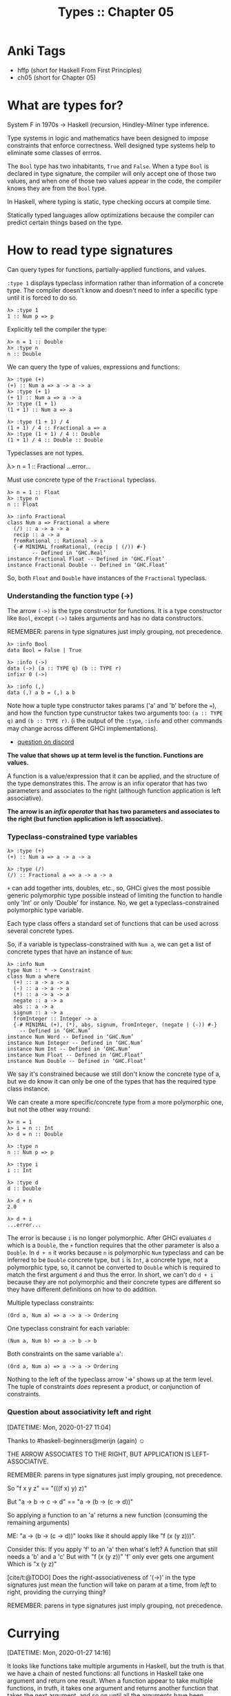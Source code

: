 #+TITLE: Types :: Chapter 05
#+STARTUP: content

* Anki Tags
:PROPERTIES:
:CUSTOM_ID: anki-tags
:END:
- hffp (short for Haskell From First Principles)
- ch05 (short for Chapter 05)

* What are types for?
:PROPERTIES:
:CUSTOM_ID: what-are-types-for
:END:
System F in 1970s → Haskell (recursion, Hindley-Milner type inference.

Type systems in logic and mathematics have been designed to impose
constraints that enforce correctness. Well designed type systems help to
eliminate some classes of errros.

The =Bool= type has two inhabitants, =True= and =False=. When a type
=Bool= is declared in type signature, the compiler will only accept one
of those two values, and when one of those two values appear in the
code, the compiler knows they are from the =Bool= type.

In Haskell, where typing is static, type checking occurs at compile
time.

Statically typed languages allow optimizations because the compiler can
predict certain things based on the type.

* How to read type signatures
:PROPERTIES:
:CUSTOM_ID: how-to-read-type-signatures
:END:
Can query types for functions, partially-applied functions, and values.

=:type 1= displays typeclass information rather than information of a
concrete type. The compiler doesn't know and doesn't need to infer a
specific type until it is forced to do so.

#+begin_example
λ> :type 1
1 :: Num p => p
#+end_example

Explicitly tell the compiler the type:

#+begin_example
λ> n = 1 :: Double
λ> :type n
n :: Double
#+end_example

We can query the type of values, expressions and functions:

#+begin_example
λ> :type (+)
(+) :: Num a => a -> a -> a
λ> :type (+ 1)
(+ 1) :: Num a => a -> a
λ> :type (1 + 1)
(1 + 1) :: Num a => a

λ> :type (1 + 1) / 4
(1 + 1) / 4 :: Fractional a => a
λ> :type (1 + 1) / 4 :: Double
(1 + 1) / 4 :: Double :: Double
#+end_example

Typeclasses are not types.

λ> n = 1 :: Fractional ...error...

Must use concrete type of the =Fractional= typeclass.

#+begin_example
λ> n = 1 :: Float
λ> :type n
n :: Float

λ> :info Fractional
class Num a => Fractional a where
  (/) :: a -> a -> a
  recip :: a -> a
  fromRational :: Rational -> a
  {-# MINIMAL fromRational, (recip | (/)) #-}
        -- Defined in ‘GHC.Real’
instance Fractional Float -- Defined in ‘GHC.Float’
instance Fractional Double -- Defined in ‘GHC.Float’
#+end_example

So, both =Float= and =Double= have instances of the =Fractional=
typeclass.

*** Understanding the function type (->)
:PROPERTIES:
:CUSTOM_ID: understanding-the-function-type--
:END:
The arrow =(->)= is the type constructor for functions. It is a type
constructor like =Bool=, except =(->)= takes arguments and has no data
constructors.

REMEMBER: parens in type signatures just imply grouping, not precedence.

#+begin_example
λ> :info Bool
data Bool = False | True

λ> :info (->)
data (->) (a :: TYPE q) (b :: TYPE r)
infixr 0 (->)

λ> :info (,)
data (,) a b = (,) a b
#+end_example

Note how a tuple type constructor takes params ('a' and 'b' before the
===), and how the function type cunstructor takes two arguments too:
=(a :: TYPE q)= and =(b :: TYPE r)=. (ℹ️ the output of the =:type=,
=:info= and other commands may change across different GHCi
implementations).

- [[https://discord.com/channels/280033776820813825/505367988166197268/849333471440797726][question
  on discord]]

*The value that shows up at term level is the function. Functions are
values.*

A function is a value/expression that it can be applied, and the
structure of the type demonstrates this. The arrow is an infix operator
that has two parameters and associates to the right (although function
application is left associative).

*The arrow is an /infix operator/ that has two parameters and associates
to the right (but function application is left associative).*

*** Typeclass-constrained type variables
:PROPERTIES:
:CUSTOM_ID: typeclass-constrained-type-variables
:END:
#+begin_example
λ> :type (+)
(+) :: Num a => a -> a -> a

λ> :type (/)
(/) :: Fractional a => a -> a -> a
#+end_example

=+= can add together ints, doubles, etc., so, GHCi gives the most
possible generic polymorphic type possible instead of limiting the
function to handle only 'Int' or only 'Double' for instance. No, we get
a typeclass-constrained polymorphic type variable.

Each type class offers a standard set of functions that can be used
across several concrete types.

So, if a variable is typeclass-constrained with =Num a=, we can get a
list of concrete types that have an instance of =Num=:

#+begin_example
λ> :info Num
type Num :: * -> Constraint
class Num a where
  (+) :: a -> a -> a
  (-) :: a -> a -> a
  (*) :: a -> a -> a
  negate :: a -> a
  abs :: a -> a
  signum :: a -> a
  fromInteger :: Integer -> a
  {-# MINIMAL (+), (*), abs, signum, fromInteger, (negate | (-)) #-}
    -- Defined in ‘GHC.Num’
instance Num Word -- Defined in ‘GHC.Num’
instance Num Integer -- Defined in ‘GHC.Num’
instance Num Int -- Defined in ‘GHC.Num’
instance Num Float -- Defined in ‘GHC.Float’
instance Num Double -- Defined in ‘GHC.Float’
#+end_example

We say it's constrained because we still don't know the concrete type of
a, but we do know it can only be one of the types that has the required
type class instance.

We can create a more specific/concrete type from a more polymorphic one,
but not the other way rround:

#+begin_example
λ> n = 1
λ> i = n :: Int
λ> d = n :: Double

λ> :type n
n :: Num p => p

λ> :type i
i :: Int

λ> :type d
d :: Double

λ> d + n
2.0

λ> d + i
...error...
#+end_example

The error is because =i= is no longer polymorphic. After GHCi evaluates
=d= which is a =Double=, the =+= function requires that the other
parameter is also a =Double=. In =d + n= it works because =n= is
polymorphic =Num= typeclass and can be inferred to be =Double= concrete
type, but =i= is =Int=, a concrete type, not a polymorphic type, so, it
cannot be converted to =Double= which is required to match the first
argument =d= and thus the error. In short, we can't do =d + i= because
they are not polymorphic and their concrete types are different so they
have different definitions on how to do addition.

Multiple typeclass constraints:

#+begin_example
(Ord a, Num a) => a -> a -> Ordering
#+end_example

One typeclass constraint for each variable:

#+begin_example
(Num a, Num b) => a -> b -> b
#+end_example

Both constraints on the same variable =a=':

#+begin_example
(Ord a, Num a) => a -> a -> Ordering
#+end_example

Nothing to the left of the typeclass arrow '=>' shows up at the term
level. The tuple of constraints /does/ represent a product, or
conjunction of constraints.

*** Question about associativity left and right
:PROPERTIES:
:CUSTOM_ID: question-about-associativity-left-and-right
:END:
[DATETIME: Mon, 2020-01-27 11:04]

Thanks to #haskell-beginners@merijn (again) ☺

THE ARROW ASSOCIATES TO THE RIGHT, BUT APPLICATION IS LEFT-ASSOCIATIVE.

REMEMBER: parens in type signatures just imply grouping, not precedence.

So "f x y z" == "(((f x) y) z)"

But "a -> b -> c -> d" == "a -> (b -> (c -> d))"

So applying a function to an 'a' returns a new function (consuming the
remaining arguments)

ME: "a -> (b -> (c -> d))" looks like it should apply like "f (x (y
z)))".

Consider this: If you apply 'f' to an 'a' then what's left? A function
that still needs a 'b' and a 'c' But with "f (x (y z))" 'f' only ever
gets one argument Which is "x (y z)"

[cite/t:@TODO] Does the right-associativeness of '(->)' in the type
signatures just mean the function will take on param at a time, from
/left/ to right, providing the currying thing‽

REMEMBER: parens in type signatures just imply grouping, not precedence.

* Currying
:PROPERTIES:
:CUSTOM_ID: currying
:END:
[DATETIME: Mon, 2020-01-27 14:16]

It looks like functions take multiple arguments in Haskell, but the
truth is that we have a chain of nested functions: all functions in
Haskell take one argument and return one result. When a function appear
to take multiple functions, in truth, it takes one argument and returns
another function that takes the next argument, and so on until all the
arguments have been consumed and the final result is produced.

Each arrow =(->)=in a type signature represents one argument and one
result, with the final type being the final result.

#+begin_example
data (->) a b
#+end_example

In =(+) :: Num a => a -> a -> a’, the ‘a -> a -> a= represent successive
function applications.

The way the type constructor for functions, =(->)=, is defined makes
currying the default in Haskell. This is because it is an infix operator
and right associative. Because it associates to the right, types are
implicitly parenthesized like so:

#+begin_example
f :: a -> a -> a
#+end_example

is the same as

#+begin_example
f :: a -> (a -> a)
#+end_example

and

#+begin_example
map :: (a -> b) -> [a] -> [b]
#+end_example

is the same as

#+begin_example
map :: (a -> b) -> ([a] -> [b])
#+end_example

The association here, or grouping into parentheses, is not to control
precedence or order of evaluation; it only serves to group the
parameters into argument and result, since there can only be one
argument and one result per arrow. Since all the arrows have the same
precedence, the associativity does not change the precedence or order of
evaluation.

Explicit parenthesization, as when an input parameter is itself a
function (such as in map, above), may be used to indicate order of
evaluation, but the implicit associativity of the function type does not
mean the inner or final set of parentheses, i.e., the result type,
evaluates first. Application is evaluation; in other words, the only way
to evaluate anything is by applying functions, and function application
is left associative. So, the leftmost, or outermost, arguments will be
evaluated first.

*** Partial Application
:PROPERTIES:
:CUSTOM_ID: partial-application
:END:
add :: Integer -> Integer -> Integer add n m = n + m

#+begin_example
λ> add1 = add 1
λ> :type add1
add1 :: Integer -> Integer
λ> add1 10
11
#+end_example

'add' takes /one/ argument and returns a function that takes /one/
argument which then returns the final result.

Partially applying subtraction and division functions is trickier
because they are not is not associative and commutative by default
([[http://mathforum.org/library/drmath/view/72185.html][link]]).

#+begin_example
sub :: Integer -> Integer -> Integer
sub dividend divisor = dividend - divisor

λ> subFrom5 = sub 5
λ> subFrom5 1
4
#+end_example

When we apply 'sub' to 5, 5 is the dividend. But we want to pass the
amount to subtract as the first argument, so we can have functions like
'sub1' or 'sub10'. For that we can use sectioning:

sub1 :: Integer -> Integer sub1 = (subtract 1)

λ> sub1 1 0 λ> sub1 (-1) -2

over2 :: Double -> Double over2 = (/ 2)

λ> over2 1 0.5

NOTE that we do the sectioning placing the operator function to the
left, so for the subtraction, the argument already applied is the
divisor, and for the divistion/fraction the argument already applied is
the denominator. It is a way of forcing partially-applying the second
argument first.

*** Manual currying and uncurrying
:PROPERTIES:
:CUSTOM_ID: manual-currying-and-uncurrying
:END:
To uncurry we unest two functions and replace them with a tuple of two
values.

Curried and uncurried=(+)=:

#+begin_example
(+) :: Num a => a -> a -> a
(+) :: Num a => (a, a) -> a
#+end_example

- Uncurried functions: One function, many arguments.
- Curried functions: Many functions, one argument apiece.

Both lambdas are curried. =f= leverages automatic haskell currying,
while =g= does manual currying by nesting lambdas.

#+begin_example
f :: Int -> Int -> Int
f = \x y -> (+) x y

g :: Int -> Int -> Int
g = \x -> \y -> (+) x y
#+end_example

*** Currying and uncurrying existing functions
:PROPERTIES:
:CUSTOM_ID: currying-and-uncurrying-existing-functions
:END:
#+begin_example
λ> curry f a b = f (a, b)
λ> :t curry
curry :: ((a, b) -> t) -> a -> b -> t
#+end_example

In =((a, b) -> t)=, the outer parens mean a function that returns =t=.
The function takes two params 'a' and 'b'. The inner set of params with
the tuple =(a, b)= mean the function really takes two params. It is not
curried. It requires both params at once.

'f' takes 'a' and 'b'. The return type is implicit. A function must
return something, in this case, some type 't'.

curry takes a function that expects two "curried params" and turns it
into a function that must be applied to a tuple of those two params,
effectively making it require the two params at once, in one go.

#+begin_example
λ> uncurry f (a, b) = f a b
λ> :type uncurry
uncurry :: (t1 -> t2 -> t3) -> (t1, t2) -> t3
#+end_example

A function 'f' that requires two params at once (because of the tuple
'(a, b)' and produces a function that accepts one param at a time.

*** Sectioning
:PROPERTIES:
:CUSTOM_ID: sectioning
:END:
The term sectioning specifically refers to the partial application of
infix operators, which has a special syntax that allows you to choose
whether you're partially applying the operator to the first or the
second argument.

The side of the operator makes no difference when the function is
commutative:

#+begin_example
λ> addX = (+ 1)
λ> addY = (1 +)
λ> addX 1
2
λ> addY 1
2
#+end_example

But it does make a difference when the function is not commutative:

#+begin_example
λ> overTwo = (/ 2)
λ> twoOver = (2 /)
λ> overTwo 1
0.5
λ> twoOver 1
2.0

λ> minusOne = (subtract 1)
λ> oneMinus = (1 -)
λ> minusOne 1
0
λ> oneMinus 1
0

‘(1 -)’ could also be ‘(1 `subtract`)’.

λ> powerTwo = (^ 2)
λ> twoPower = (2 ^)
λ> powerTwo 3
9
λ> twoPower 3
8

λ> hello = ("hello " ++)
λ> world = (++ " world")
λ> hello "world"
"hello world"
λ> world "hello"
"hello world"

λ> contains3 = (3 `elem`)
λ> contains3 [1, 2, 4]
False
λ> contains3 [1, 2, 3, 4]
True
#+end_example

*** Exercises
:PROPERTIES:
:CUSTOM_ID: exercises
:END:
Page 137.

**** Exercise 1
:PROPERTIES:
:CUSTOM_ID: exercise-1
:END:
#+begin_example
λ> f :: a -> a -> a -> a; f = undefined

λ> :type f 'x'
f 'x' :: Char -> Char -> Char
#+end_example

**** Exercise 2
:PROPERTIES:
:CUSTOM_ID: exercise-2
:END:
#+begin_example
λ> g :: a -> b -> c -> b; g = undefined

λ> :type g 0 'c' "woot"
g 0 'c' "woot" :: Char
#+end_example

**** Exercise 3
:PROPERTIES:
:CUSTOM_ID: exercise-3
:END:
#+begin_example
λ> h :: (Num a, Num b) => a -> b -> b; h = undefined
λ> :type h 1.0 2
h 1.0 2 :: Num b => b
#+end_example

**** Exercise 4
:PROPERTIES:
:CUSTOM_ID: exercise-4
:END:
#+begin_example
λ> h :: (Num a, Num b) => a -> b -> b; h = undefined
λ> :type h 1 (5.5 :: Double)
h 1 (5.5 :: Double) :: Double
#+end_example

**** Exercise 5
:PROPERTIES:
:CUSTOM_ID: exercise-5
:END:
#+begin_example
jackal :: (Ord a, Eq b) => a -> b -> a
jackal = undefined

λ> :type jackal "keyboard" "has the word jackal in it"
jackal "keyboard" "has the word jackal in it" :: [Char]
#+end_example

**** Exercise 6
:PROPERTIES:
:CUSTOM_ID: exercise-6
:END:
#+begin_example
λ> jackal :: (Ord a, Eq b) => a -> b -> a; jackal = undefined
λ> :type jackal "keyboard"
jackal "keyboard" :: Eq b => b -> [Char]
#+end_example

**** Exercise 7
:PROPERTIES:
:CUSTOM_ID: exercise-7
:END:
#+begin_example
λ> kessel :: (Ord a, Num b) => a -> b -> a; kessel = undefined
λ> :type kessel 1 2
kessel 1 2 :: (Ord a, Num a) => a
#+end_example

=a= is =Ord a= in the type definition, but when we apply =kessel= to 1,
the compiler must infer that =a= is also some kind of number, thus, =a=
becomes =(Ord a, Num a)=.

**** Exercise 8
:PROPERTIES:
:CUSTOM_ID: exercise-8
:END:
#+begin_example
λ> kessel :: (Ord a, Num b) => a -> b -> a; kessel = undefined
λ> :type kessel 1 (2 :: Integer)
kessel 1 (2 :: Integer) :: (Ord a, Num a) => a
#+end_example

We said 2 is Integer. 1 is not required to be any of the concrete
numeric types, so the compiler infers it to be constrained by the =Num=
type class, but not any more specific than that.

**** Exercise 9
:PROPERTIES:
:CUSTOM_ID: exercise-9
:END:
#+begin_example
λ> kessel :: (Ord a, Num b) => a -> b -> a; kessel = undefined
λ> :type kessel (1 :: Integer) 2
kessel (1 :: Integer) 2 :: Integer
#+end_example

We explicitly told the compiler that 1 is an Integer, so =a= input is
=Integer=. The output =a= must be =Integer= 🙂.

* Polymorphism
:PROPERTIES:
:CUSTOM_ID: polymorphism
:END:
Polymorph is a word of relatively recent provenance. It was invented in
the early 19th century from the Greek words poly for "many" and morph
for "form." The -ic suffix in polymorphic means "made of." So,
"polymorphic" means "made of many forms." In programming, this is
understood to be in contrast to monomorphic, "made of one form."

Broadly speaking, type signatures may have three kinds of types: *
concrete (Int, Double, etc.). * constrained polymorphic (Num a, Ord b,
etc.). * parametrically polymorphic (a, b, etc.).

Two categories of polymorphism: * parametric polymorphism (variables,
fully polymorphic). * constrained polymorphism (type class, ad-hoc
polymorphism). Implemented with type classes.

#+begin_example
id :: a -> a
#+end_example

Maximally polymorphic signature for 'id'. Any type is allowed.

By default, type variables are resolved at the left-most part of the
type signature and are fixed once sufficient information to bind them to
a concrete type is available. That is, once an 'a' is decided upon a
concrete type, say, 'Integer', all other references to 'a' will be
'Integer' as well.

We do not know we can add 'a' and 'a' together, but we know we can add
'Num a' and 'Num a' together.

Methods/functions are implemented through type classes. Since 'a' bears
no typeclass information, there is no function we can apply to 'a'. We
can simply just return it.

A type 'Num a' implements only the functions in the 'Num' typeclass, but
an 'Integer', for instance, implements functions both from 'Num' and
'Integral' type classes, due to the additive nature of type class
inheritance. The more concrete a type is, the less flexibility on the
type, but the more operations can be performed on it, and vice-versa.

If something has an instance of Num but not an instance of Integral, it
can't implement the methods of the Integral type class. A subclass
cannot override the methods of its superclass.

A function is polymorphic when its type signature has variables that can
represent more than one type. That is, its parameters are polymorphic.
Parametric polymorphism refers to fully polymorphic (unconstrained by a
type class) parameters. Parametricity is the property we get from having
parametric polymorphism. Parametricity means that the behavior of a
function with respect to the types of its (parametrically polymorphic)
arguments is uniform. The behavior cannot change just because it was
applied to an argument of a different type.

*** Polymorphic constants
:PROPERTIES:
:CUSTOM_ID: polymorphic-constants
:END:
λ> :type (-10) (-10) :: Num a => a λ> :typ 6.3 6.3 :: Fractional p => p
λ> :type (-10) + 6.3 (-10) + 6.3 :: Fractional a => a

Doesn't work:

λ> 6 / length [1, 2]

'/' works on Fractional, but 'length' returns Int. Can't convert from a
more specific type to a more generic one. 'length' isn't polymorphic
enough. 'Fractional' doesn't include the type 'Int'.

λ> 6 / fromIntegral (length [1, 2]) 3.0

*** Question about fromIntegral
:PROPERTIES:
:CUSTOM_ID: question-about-fromintegral
:END:
https://hoogle.haskell.org and search for 'fromIntegral' (link). It is
in Prelude.

':i Prelude.fromIntegral' says "defined in GHC.Real", but ':i Real' does
not show 'fromIntegral'.

GHC.Real is a module, but with :i Real you're asking about the typeclass
called Real. The fully qualified name of the typeclass would be
GHC.Real.Real.

':i GHC.Real.Real' doesn't show it either.

well, of course not! that only shows the methods which actually /belong/
to Real

=:browse GHC.Real= should show it The point is that GHC.Real is
/different/ from GHC.Real.Real, so while the first one (i.e. the module)
contains it, the second (the class) does not

yes, ':browse ModuleNameHere' shows everything exported by that module

* Type Inference
:PROPERTIES:
:CUSTOM_ID: type-inference
:END:
Haskell's type inference is built on an extended version of the
Damas-Hindley-Milner type system.

Haskell will infer the most generally applicable (polymorphic) type that
is still correct.

λ> greet s = "Hey" ++ s λ> :type greet greet :: [Char] -> [Char]

Because GHCi knows '++' and sees it is being used with a list of 'Char',
it knows 's' can only be 'Char'.

But here we are back to a polymorphic type signature:

λ> greet x y = x ++ y λ> :type greet greet :: [a] -> [a] -> [a]

GHCi knows '++' concatenates lists, but it has no idea about 'x' and
'y', so it infers the parametrically polymorphic types.

f :: Num a => a -> a -> a f x y = x + y + 1

λ> :t f 1 f 1 :: Num a => a -> a

Still 'Num a' because there is nothing forcing GHCi to infer that 1 or x
or y should have a more specific, concrete type.

λ> :t f (1 :: Int) f (1 :: Int) :: Int -> Int

Now we gave the compiler a concrete type, so, it must infer the other
'a's to be of that same concrete type as well.

* Asserting types for declarations
:PROPERTIES:
:CUSTOM_ID: asserting-types-for-declarations
:END:
triple n = n * 3

λ> :type triple triple :: Num a => a -> a

Can't yet decide on a concrete type for '3'.

triple n = n * 3 :: Integer

λ> :type triple triple :: Integer -> Integer

Note the type class constraint is gone, because 'Integer' implements
'Num', so that constraint is redundant.

triple :: Integer -> Integer triple n = n * 3

triple n = triplefy n where triplefy :: Int -> Int triplefy y = y * 3

triple' n = let triplefy :: Int -> Int triplefy y = y * 3 in triplefy n

In both examples above, type information propagates from the 'where' and
'let' clauses to the 'triple' toplevel functions.

Can't do this:

f x y = x + y :: String

'(+)' cannot be used to produce strings, not matter what, because
'String' does not implement the 'Num' typeclass.

* Questions
:PROPERTIES:
:CUSTOM_ID: questions
:END:
*** Polymorphism
:PROPERTIES:
:CUSTOM_ID: polymorphism-1
:END:
Q: Polymorphism refers to type variables that...

A: ...may refer to more than one concrete type.

*** Polymorphism
:PROPERTIES:
:CUSTOM_ID: polymorphism-2
:END:
Q: In Haskell, polymorphism usually manifests as...

A: ...parametric or ad-hoc (typeclass-constrained) polymorphism.

*** Type Inference
:PROPERTIES:
:CUSTOM_ID: type-inference-1
:END:
Q: What is type inference?

A: It is a faculty which enables a programming language to infer
/principal types/ from terms without the need to write them explicitly.

*** Principal Type
:PROPERTIES:
:CUSTOM_ID: principal-type
:END:
Q: In Haskell, what is the principal type?

A: It is the most generic type that still typechecks.

*** Principal Type
:PROPERTIES:
:CUSTOM_ID: principal-type-1
:END:
Q:

a Num a => a Int

What is the principal type?

A: It is the parametrically polymorphic 'a'. 'a' in the first line is
the same type of 'a' on the second line. Guaranteed. Once a type
variable stands for a type, it is the same throughout all the uses of
the type variable. 'Int' has an instance of 'Num'. AOK.

*** Principal Type
:PROPERTIES:
:CUSTOM_ID: principal-type-2
:END:
Q:

(Ord a, Num a) => a Integer

What is the principal type?

A: It is '(Ord a, Num a) => a' because 'Integer' implements those two
typeclasses.

*** Type Variable
:PROPERTIES:
:CUSTOM_ID: type-variable
:END:
Q: A type variable is a way to refer to...

A: ...an unspecified type or set of types in type signatures.

Unspecified. 'a' can be of /any/ type:

f :: a -> a

Set of types. Can be one of the concrete types that have an instance of
'Num':

f :: Num a => a -> a -> a

*** Kind of polymorphism variable
:PROPERTIES:
:CUSTOM_ID: kind-of-polymorphism-variable
:END:
Q:

id :: a -> a

(+) :: Num a => a -> a -> a

Whar tare the types of polymorphism used in each of the two functions?

A: * 'id' uses parametrically polymorphic type variables. 'a' could be
any type. * '(+)' uses typeclass-constrained (ad-hoc) type variables.
'a' must be of a concrete type that has an instance of the 'Num'
typeclass.

*** Typeclass
:PROPERTIES:
:CUSTOM_ID: typeclass
:END:
Q: What is a typeclass?

A: It is a means of expressing faculties or interfaces that are common
to multiple (concrete) datatypes so that common operations can be reused
across those datatypes without re-implementing those operations for each
concrete type.

*** Parametricity
:PROPERTIES:
:CUSTOM_ID: parametricity
:END:
Q: What is parametricity?

A: It is a property that states that the behaviour of a function will be
uniform (the same) accross all concrete applications of that function
regardless of the type of the data being consumed by that function.

*** More questions
:PROPERTIES:
:CUSTOM_ID: more-questions
:END:
| Q: What property guarantees that the function 'id :: a -> a' will work the same way no matter what the type of values the function is applied to. |
|---------------------------------------------------------------------------------------------------------------------------------------------------|
| Q: What does parametricity mean here?                                                                                                             |
| const :: a -> b -> a                                                                                                                              |
| A: It means 'const' can do nothing but to return the first value.                                                                                 |

Q: What does parametricity mean here?

f :: a -> a -> a

A: It means 'f' can return either the first or second value, and nothing
else. No matter what type the parameters have, the function will always
return the first or the second parameter. It will not change behaviour
depending on the type of the values passed.

| Q: What does this function do?                                                                                                                          |
|---------------------------------------------------------------------------------------------------------------------------------------------------------|
| Q: What does this function do? What possible values does it return? What about the length of the resuling list?                                         |
| f :: a -> [a]                                                                                                                                           |
| A: The function can either return an empty list '[]' or a list with the single element that was passed. Nothing else. The length will be either 0 or 1. |
| If it was implemented like this, it would its return value (a list) would have length 0.                                                                |
| f :: a -> [a] f x = []                                                                                                                                  |
| λ> length $ f 'x' 0                                                                                                                                     |

Q: Ad-hoc polymorphism (sometimes called "constrained polymorphism") is
polymorphism that applies one or more type class constraints to what
would've otherwise been a...

A: ...parametrically polymorphic type variable.

| Q:                                                                                                                                                                                                     |
|--------------------------------------------------------------------------------------------------------------------------------------------------------------------------------------------------------|
| Q: Parametrically polymorphism represents uniformity of behavior accross all concrete applications. Ad-hoc polymorphism...                                                                             |
| A: ...allows the function to have different behaviour for each instance. That is '(+)' from 'Num', for instance (no pun intended), will perform addition differently for 'Double' than for 'Int', etc. |

Q: What is a module?

A: It is a unit of organization that collects together declarations of
values, functions, datatypes, type classes and class instances.

| Q: What is the use of 'import'?                                                                                                               |
|-----------------------------------------------------------------------------------------------------------------------------------------------|
| Q: import Data.Aeson (encode) import Database.Persist                                                                                         |
| What is being imported from the module 'Data.Aeson'? And from 'Database.Persist'?                                                             |
| A: Just the function 'encode' is being imported from 'Data.Aeson'. As for 'Database.Persist', we are importing everything it makes available. |
| The End                                                                                                                                       |

* Exercises: Type Matching
:PROPERTIES:
:CUSTOM_ID: exercises-type-matching
:END:
Page 127.

*** 01 functions
:PROPERTIES:
:CUSTOM_ID: functions
:END:
- A matches C.
- B matches D.
- C matches B.
- D matches A.
- E matches E.

* Exercises: Type Arguments
:PROPERTIES:
:CUSTOM_ID: exercises-type-arguments
:END:
Page 136.

*** 01 type of f x
:PROPERTIES:
:CUSTOM_ID: type-of-f-x
:END:
A is correct.

*** 02 type of g 0 'c'
:PROPERTIES:
:CUSTOM_ID: type-of-g-0-c
:END:
D is correct. We applied 0 for =a=, ='c'= for =b=, and ="woot"= for =c=.
So, =b= is =Char=. Since we applied all three arguments, and =b= is the
return type, =Char= is the return type.

*** 03 type of h 1.0 2
:PROPERTIES:
:CUSTOM_ID: type-of-h-1.0-2
:END:
D is correct. The compiler is not forced yet to give a concrete type
to 2.

*** 04 type of h 1 (5.5 :: Double)
:PROPERTIES:
:CUSTOM_ID: type-of-h-1-5.5-double
:END:
C is correct because we now told the compiler that =b= is =Double=.

*** 05 jackal
:PROPERTIES:
:CUSTOM_ID: jackal
:END:
A is correct. The param for =a= is =[Char]=, so, the return =a= must
also be =[Char]=.

*** 06 jackal
:PROPERTIES:
:CUSTOM_ID: jackal-1
:END:
E is correct. Only one param was supplied, so, it still needs the =b= in
order to return the =a=.

*** 07 kessel
:PROPERTIES:
:CUSTOM_ID: kessel
:END:
A is correct. =a= initially had a type constraint of =Ord=, but since we
passed a number, now =a= has to be =Ord= but also =Num= (because it
could be =Ord= and =Char=, for instance).

#+begin_src ghci
λ> :type kessel 1 2
kessel 1 2 :: (Ord a, Num a) => a

λ> :type kessel 'k' 2
kessel 'k' 2 :: Char
#+end_src

2 is polymorphic, so, =Num a= makes sense. But ='k'= is not polymorphic,
it is the concrete type =Char=.

*** 08 kessel
:PROPERTIES:
:CUSTOM_ID: kessel-1
:END:
A is correct. 1 does not have a concrete type so the compiler still
consider it to be the most generic and polymorphic possible numeric
type.

*** 09 kessel
:PROPERTIES:
:CUSTOM_ID: kessel-2
:END:
C is correct. Now, the argument 1 was explicitly declared to be
=Integer=, so, the return =a= is =Integer=.

* Exercises: Parametricity
:PROPERTIES:
:CUSTOM_ID: exercises-parametricity
:END:
Page 142.

*** 01 id
:PROPERTIES:
:CUSTOM_ID: id
:END:
Impossible.

"That is why you fail." -- Master Yoda

*** 02 a -> a -> a
:PROPERTIES:
:CUSTOM_ID: a---a---a
:END:
#+begin_src haskell
f1 :: a -> a -> a
f1 x y = x

f2 :: a -> a -> a
f2 x y = y

-- λ> f1 "Lara" "Croft"
-- "Lara"
-- λ> f2 "Lara" "Croft"
-- "Croft"
#+end_src

*** 03 a -> b -> b
:PROPERTIES:
:CUSTOM_ID: a---b---b
:END:
Only one possible implementation.

#+begin_src haskell
f :: a -> b -> b
f j k = k
-- λ> f "One" "Two"
-- "Two"
#+end_src

* Exercises: Apply Yourself
:PROPERTIES:
:CUSTOM_ID: exercises-apply-yourself
:END:
Page 174.

*** 01 (++)
:PROPERTIES:
:CUSTOM_ID: section
:END:
Then it will change to =myConcat :: [Char] -> [Char]=.

*** 02 (/)
:PROPERTIES:
:CUSTOM_ID: section-1
:END:
It must be some sort of =Fractional= because of the =(/)= function.

#+begin_example
myMult :: Fractional a => a -> a
#+end_example

*** 03 take
:PROPERTIES:
:CUSTOM_ID: take
:END:
Applying it to =[Char]= must mean it takes an =Int= (because of =take=)
and produce =[Char]=.

#+begin_example
myTake :: Int -> [Char]
#+end_example

*** 04 >
:PROPERTIES:
:CUSTOM_ID: section-2
:END:
Since =length= gives an =Int=, =x= must be an =Int= too. The return is
=Bool= because =>= produces =Bool=.

#+begin_example
myCom :: Int -> Bool
#+end_example

*** 05 <
:PROPERTIES:
:CUSTOM_ID: section-3
:END:
Since =<= is applied to a =Char=, =x= must also be =Char=. Returns
=Bool=.

#+begin_example
myAlph :: Char -> Bool
#+end_example

* Chapter Exercises
:PROPERTIES:
:CUSTOM_ID: chapter-exercises
:END:
Page 150.

*** Multiple choice
:PROPERTIES:
:CUSTOM_ID: multiple-choice
:END:
Page 150.

**** 01 type of [a]
:PROPERTIES:
:CUSTOM_ID: type-of-a
:END:
"C" is correct.

**** 02 type [[a]] -> [a]
:PROPERTIES:
:CUSTOM_ID: type-a---a
:END:
"A" is correct.

**** 03 type [a] -> Int -> a
:PROPERTIES:
:CUSTOM_ID: type-a---int---a
:END:
"B" is correct.

**** 04 type (a, b) -> a
:PROPERTIES:
:CUSTOM_ID: type-a-b---a
:END:
"C" is correct.

*** Determine the type
:PROPERTIES:
:CUSTOM_ID: determine-the-type
:END:
Page 151.

Disable /monomorphism restriction/ to allow top-level declarations to
have a non-concrete type:

#+begin_example
{-# LANGUAGE NoMonomorphismRestriction #-}
n = 1
#+end_example

Without the pragma:

#+begin_example
λ> :type n
n :: Integer
#+end_example

With the pragma:

#+begin_example
λ> :type n
n :: Num p => p
#+end_example

**** 01 values and types returned
:PROPERTIES:
:CUSTOM_ID: values-and-types-returned
:END:
A: 54, =Num a => a=.

B: =(0, "doge")=, a tuple of =Num a => (a, [Char])=.

C: =(0, "doge")=, a tuple of =(Integer, [Char])=. The type class
constraint is gone because =Integer= is a concrete type, and was set
explicitly.

D: =False=, return type is =Bool=.

E: 5, return type is =Int=.

F: =False=, return type is =Bool=.

**** 02 type of w
:PROPERTIES:
:CUSTOM_ID: type-of-w
:END:
It is the polymorphic typeclass =Num a= because nothing forced the
compiler to assign a more concrete type.

**** 03 type of z
:PROPERTIES:
:CUSTOM_ID: type-of-z
:END:
It is =z :: Num a => a -> a=. The compiler sees nothing hinting that the
param and return should be a more concrete type. It knows it is =Num a=
though because of the =(+)= function which comes from the =Num=
typeclass.

**** 04 type of f
:PROPERTIES:
:CUSTOM_ID: type-of-f
:END:
It is =f :: Fractional a => a -> a=. Again, no information can be
inferred that could lead to a more concrete type, but because of =(/)=,
it has to be =Fractional= since =(/)= is defined in the =Fractional=
typeclass (and not in =Num=).

=Fractional= is less polymorphic than =Num=, but still polymorphic.

**** 05 type of f (++)
:PROPERTIES:
:CUSTOM_ID: type-of-f-1
:END:
It is =f :: [Char]= because =++= is used to join lists, and we are
passing the concrete type of =Char= for the list elements, so the
compile figures it is a list of concrete type, a list of =Char=.

*** Does it compile?
:PROPERTIES:
:CUSTOM_ID: does-it-compile
:END:
Page 152.

**** 01 bigNum wahoo
:PROPERTIES:
:CUSTOM_ID: bignum-wahoo
:END:
The first line compiles and produces an irreducible expression. We
cannot then get that value (which is not a function by the way) and
attempt to apply it to =$ 10=. So, the second line does not compile.
=bigNum= is a number, and we can't apply a number to other expressions.

We apply a function to some expression. We do not apply non-function
expressions to some expression.

**** 02 print
:PROPERTIES:
:CUSTOM_ID: print
:END:
Yes, it does. We can =print= and store the printed/returned value in a
variable. We can also store functions in variables, so, =x "world"= is
just =print "world"=.

**** 03 (+) function
:PROPERTIES:
:CUSTOM_ID: function
:END:
Doesn't compile. We can't apply =b=, which isn't a function, to 10.

**** 04 scope and order of evaluation
:PROPERTIES:
:CUSTOM_ID: scope-and-order-of-evaluation
:END:
In a file (not in the REPL), =b= defined on the second line can be used
just fine on the first line, but =c= is not defined and not in scope.
Doesn't compile.

*** Type variable or specific type constructor?
:PROPERTIES:
:CUSTOM_ID: type-variable-or-specific-type-constructor
:END:
Page 153.

The choices are: a fully polymorphic type variable, a constrained
polymorphic type variable, or a concrete type constructor.

**** 01 Num a b Int
:PROPERTIES:
:CUSTOM_ID: num-a-b-int
:END:
Constrained polymorphic =a=, fully polymorphic =b=, concrete type
constructor =Int=, concrete type constructor =Int=.

**** 02 zed blah
:PROPERTIES:
:CUSTOM_ID: zed-blah
:END:
fully polymorphic, concrete, concrete.

=Zed= and =Blah= are concrete (and not constrained polymorphic) because
they are not accompanied by a variable, like =Zed a =>= and =Blah b =>=.

Lowercase variables are type variables. Fully polymorphic when not
constrained by a type class, constrained polymorphic (ad-hoc) when
constrained by a type class.

**** 03 Enum a b C
:PROPERTIES:
:CUSTOM_ID: enum-a-b-c
:END:
Fully polymorphic =a=, constrained polymorphic =b=, concrete type
constructor =C=.

**** 04 f g C
:PROPERTIES:
:CUSTOM_ID: f-g-c
:END:
Fully polymorphic =f=, fully polymorphic =g=, concrete type constructor
=C=.

*** Write a type signature
:PROPERTIES:
:CUSTOM_ID: write-a-type-signature
:END:
Page 153.

**** 01 fnH
:PROPERTIES:
:CUSTOM_ID: fnh
:END:
#+begin_src haskell
fnH :: [a] -> a
fnH (x:_) = x
#+end_src

This is the same as =head=.

**** 02 fnC
:PROPERTIES:
:CUSTOM_ID: fnc
:END:
#+begin_src haskell
fnC :: Ord a => a -> a -> Bool
fnC x y =
  if (x > y)
  then True
  else False
#+end_src

The function itself could be as simple as this, by the way:

#+begin_src haskell
fnC :: Ord a => a -> a -> Bool
fnC x y = x > y
#+end_src

**** 04 fnS
:PROPERTIES:
:CUSTOM_ID: fns
:END:
#+begin_src haskell
fnS :: (a, b) -> b
fnS (x, y) = y
#+end_src

*** Given a type, write a function
:PROPERTIES:
:CUSTOM_ID: given-a-type-write-a-function
:END:
#+begin_example
myFunc :: (x -> y)
       -> (y -> z)
       -> c
       -> (a, x)
       -> (a, z)

myFunc xToY yToZ _ (a, x) = (a, (yToZ (xToY x)))

-- Using one less pair of parenthesis in favor of $:
myFunc' xToY yToZ _ (a, x) = (a, (yToZ $ xToY x))
#+end_example

Page 154.

**** 01 id
:PROPERTIES:
:CUSTOM_ID: id-1
:END:
#+begin_src haskell
i :: a -> a
i x = x
#+end_src

Same as the identity function.

**** 02 first
:PROPERTIES:
:CUSTOM_ID: first
:END:
#+begin_src haskell
c :: a -> b -> a
c x y = x
#+end_src

Like the curried tuple =fst= function. Given two values, returns the
first.

**** 03 alpha equiv
:PROPERTIES:
:CUSTOM_ID: alpha-equiv
:END:
Yes, same thing.

**** 04 snd
:PROPERTIES:
:CUSTOM_ID: snd
:END:
#+begin_src haskell
c' :: a -> b -> b
c' x y = y
#+end_src

Same as the curried tuple =snd= function. Given two values, returns the
second/last.

**** 05 reverse, tail
:PROPERTIES:
:CUSTOM_ID: reverse-tail
:END:
One is the "reverse" function:

#+begin_src haskell
r :: [a] -> [a]
r [] = []
r (x:xs) = r xs ++ [x]
-- λ> r "hello"
-- "olleh"
--
-- or simply ‘r = reverse’.
#+end_src

Another is the "tail" function.

#+begin_src haskell
r :: [a] -> [a]
r (x:xs) = xs
-- λ> r "hey"
-- "ey"
--
-- Or simply ‘r = tail’
#+end_src

**** 06 aToB aToC
:PROPERTIES:
:CUSTOM_ID: atob-atoc
:END:
#+begin_src haskell
co :: (b -> c) -> (a -> b) -> a -> c
co bToC aToB x = bToC (aToB x)
#+end_src

Looks like a function that would convert from one type to another.

**** 07 ignore fn param
:PROPERTIES:
:CUSTOM_ID: ignore-fn-param
:END:
#+begin_example
a :: (a -> c) -> a -> a
a xToY x = x
#+end_example

Takes a function as the first param but simply ignores it, just
returning the second param. Could also be:

#+begin_example
a :: (a -> c) -> a -> a
a _ a = a
#+end_example

Could use it like this:

#+begin_example
λ> a (+) 1
1
#+end_example

A function must be provided but it is ignored.

**** 08 aToB
:PROPERTIES:
:CUSTOM_ID: atob
:END:
#+begin_src haskell
a' :: (a -> b) -> a -> b
a' xToY x = xToY x
#+end_src

We have to convert the input =a= to =b=, which is precisely what the
=(a -> b)= function in the signature does!

*** Fix it
:PROPERTIES:
:CUSTOM_ID: fix-it
:END:
Page 156.

**** 04 module Sing
:PROPERTIES:
:CUSTOM_ID: module-sing
:END:
- =sing= should be capitalized, since it is the name of a module.

- In the type signature for =fstString=, replace =++= with =->=.

- In the type signature for =sndString=, replace =Char= with =[Char]=.

- It is not "or". Use =else= instead.

- Two =x= definitions. Make one be =y= instead, since it is even used in
  the program.

Fixed:

#+begin_src haskell
module Sing where

fstString :: [Char] -> [Char]
fstString x = x ++ " in the rain"

sndString :: [Char] -> [Char]
sndString x = x ++ " over the rainbow"

sing = if (x > y)
       then fstString x
       else sndString y
  where x = "Singin"
        y = "Somewhere"
#+end_src

**** 02 change song
:PROPERTIES:
:CUSTOM_ID: change-song
:END:
Just replace =>= with =<= in the definition of =sing=.

**** 03 arith broken
:PROPERTIES:
:CUSTOM_ID: arith-broken
:END:
- =Main= should not be capitalized since it is the name of a function.
- =print 1 + 2= produces an error because function application has the
  highest precedence, only 1 is passed to =print= and the =+ 2= becomes
  nonsense. Make it =print (1 + 2)= or =print $ 1 + 2=.
- Can't =putStrLn= on a number. Make it a string first with =show=.
- Can't use =-1= like that in that position. Surround it with parens or
  make it =negate $ negate 1= or =negate (negate 1)=.
- The other two lines are fine.

Fixed:

#+begin_src haskell
module Arith where

main :: IO ()
main = do
  print $ 1 + 2
  putStrLn $ show 10
  print (negate $ negate 1)
  print ((+) 0 blah)
  where blah = negate 1
#+end_src

*** Type-Kwon-Do
:PROPERTIES:
:CUSTOM_ID: type-kwon-do
:END:
Page 157.

Example from the book:

#+begin_src haskell
data Woot
data Blah

f :: Woot -> Blah
f = undefined

g :: (Blah, Woot) -> (Blah, Blah)
g (b, w) = (b, f w)
#+end_src

**** 01 int to str to char
:PROPERTIES:
:CUSTOM_ID: int-to-str-to-char
:END:
#+begin_src haskell
f :: Int -> String
f = undefined

g :: String -> Char
g = undefined

h :: Int -> Char
h i = g (f i)
h' i = g $ f n
#+end_src

**** 02 A to B to C
:PROPERTIES:
:CUSTOM_ID: a-to-b-to-c
:END:
#+begin_src haskell
data A
data B
data C

q :: A -> B
q = undefined

w :: B -> C
w = undefined

e :: A -> C
e a = w (q a)

e' :: A -> C
e' a = w $ q a
#+end_src

**** 03 xform, X to Y to Z
:PROPERTIES:
:CUSTOM_ID: xform-x-to-y-to-z
:END:
#+begin_src haskell
data X
data Y
data Z

xz :: X -> Z
xz = undefined

yz :: Y -> Z
yz = undefined

xform :: (X, Y) -> (Z, Z)
xform (x, y) = (xz x, yz y)
#+end_src

**** 04 munge
:PROPERTIES:
:CUSTOM_ID: munge
:END:
#+begin_src haskell
munge :: (x -> y)
      -> (y -> (w, z))
      -> x
      -> w
munge xToY yToWZ x =
  fst $ yToWZ (xToY x)
#+end_src

